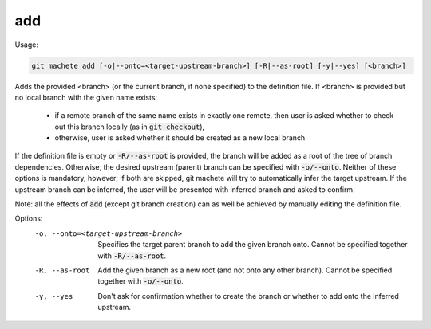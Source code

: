 .. role:: bash(code)

.. _add:

add
---
Usage:

.. code-block:: shell

    git machete add [-o|--onto=<target-upstream-branch>] [-R|--as-root] [-y|--yes] [<branch>]

Adds the provided <branch> (or the current branch, if none specified) to the definition file.
If <branch> is provided but no local branch with the given name exists:
    * if a remote branch of the same name exists in exactly one remote, then user is asked whether to check out this branch locally (as in :bash:`git checkout`),
    * otherwise, user is asked whether it should be created as a new local branch.

If the definition file is empty or :bash:`-R/--as-root` is provided, the branch will be added as a root of the tree of branch dependencies.
Otherwise, the desired upstream (parent) branch can be specified with :bash:`-o/--onto`.
Neither of these options is mandatory, however; if both are skipped, git machete will try to automatically infer the target upstream.
If the upstream branch can be inferred, the user will be presented with inferred branch and asked to confirm.

Note: all the effects of :bash:`add` (except git branch creation) can as well be achieved by manually editing the definition file.

Options:
  -o, --onto=<target-upstream-branch>    Specifies the target parent branch to add the given branch onto. Cannot be specified together with :bash:`-R/--as-root`.

  -R, --as-root                          Add the given branch as a new root (and not onto any other branch). Cannot be specified together with :bash:`-o/--onto`.

  -y, --yes                              Don't ask for confirmation whether to create the branch or whether to add onto the inferred upstream.


